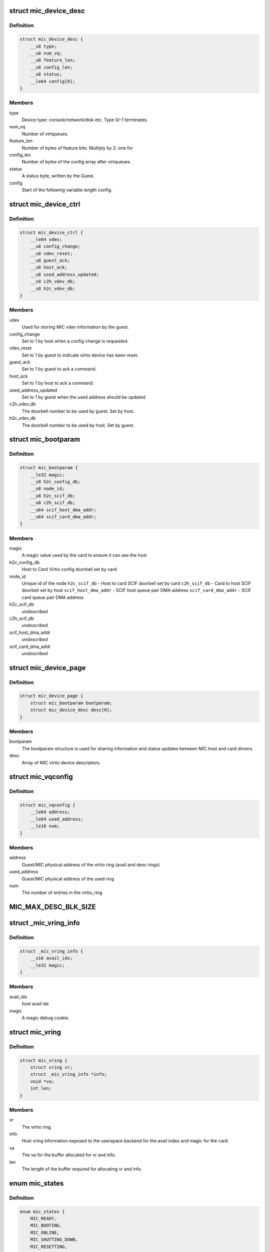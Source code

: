 .. -*- coding: utf-8; mode: rst -*-
.. src-file: include/uapi/linux/mic_common.h

.. _`mic_device_desc`:

struct mic_device_desc
======================

.. c:type:: struct mic_device_desc

    Virtio device information shared between the virtio driver and userspace backend

.. _`mic_device_desc.definition`:

Definition
----------

.. code-block:: c

    struct mic_device_desc {
        __s8 type;
        __u8 num_vq;
        __u8 feature_len;
        __u8 config_len;
        __u8 status;
        __le64 config[0];
    }

.. _`mic_device_desc.members`:

Members
-------

type
    Device type: console/network/disk etc.  Type 0/-1 terminates.

num_vq
    Number of virtqueues.

feature_len
    Number of bytes of feature bits.  Multiply by 2: one for

config_len
    Number of bytes of the config array after virtqueues.

status
    A status byte, written by the Guest.

config
    Start of the following variable length config.

.. _`mic_device_ctrl`:

struct mic_device_ctrl
======================

.. c:type:: struct mic_device_ctrl

    Per virtio device information in the device page used internally by the host and card side drivers.

.. _`mic_device_ctrl.definition`:

Definition
----------

.. code-block:: c

    struct mic_device_ctrl {
        __le64 vdev;
        __u8 config_change;
        __u8 vdev_reset;
        __u8 guest_ack;
        __u8 host_ack;
        __u8 used_address_updated;
        __s8 c2h_vdev_db;
        __s8 h2c_vdev_db;
    }

.. _`mic_device_ctrl.members`:

Members
-------

vdev
    Used for storing MIC vdev information by the guest.

config_change
    Set to 1 by host when a config change is requested.

vdev_reset
    Set to 1 by guest to indicate virtio device has been reset.

guest_ack
    Set to 1 by guest to ack a command.

host_ack
    Set to 1 by host to ack a command.

used_address_updated
    Set to 1 by guest when the used address should be
    updated.

c2h_vdev_db
    The doorbell number to be used by guest. Set by host.

h2c_vdev_db
    The doorbell number to be used by host. Set by guest.

.. _`mic_bootparam`:

struct mic_bootparam
====================

.. c:type:: struct mic_bootparam

    Virtio device independent information in device page

.. _`mic_bootparam.definition`:

Definition
----------

.. code-block:: c

    struct mic_bootparam {
        __le32 magic;
        __s8 h2c_config_db;
        __u8 node_id;
        __u8 h2c_scif_db;
        __u8 c2h_scif_db;
        __u64 scif_host_dma_addr;
        __u64 scif_card_dma_addr;
    }

.. _`mic_bootparam.members`:

Members
-------

magic
    A magic value used by the card to ensure it can see the host

h2c_config_db
    Host to Card Virtio config doorbell set by card

node_id
    Unique id of the node
    \ ``h2c_scif_db``\  - Host to card SCIF doorbell set by card
    \ ``c2h_scif_db``\  - Card to host SCIF doorbell set by host
    \ ``scif_host_dma_addr``\  - SCIF host queue pair DMA address
    \ ``scif_card_dma_addr``\  - SCIF card queue pair DMA address

h2c_scif_db
    *undescribed*

c2h_scif_db
    *undescribed*

scif_host_dma_addr
    *undescribed*

scif_card_dma_addr
    *undescribed*

.. _`mic_device_page`:

struct mic_device_page
======================

.. c:type:: struct mic_device_page

    High level representation of the device page

.. _`mic_device_page.definition`:

Definition
----------

.. code-block:: c

    struct mic_device_page {
        struct mic_bootparam bootparam;
        struct mic_device_desc desc[0];
    }

.. _`mic_device_page.members`:

Members
-------

bootparam
    The bootparam structure is used for sharing information and
    status updates between MIC host and card drivers.

desc
    Array of MIC virtio device descriptors.

.. _`mic_vqconfig`:

struct mic_vqconfig
===================

.. c:type:: struct mic_vqconfig

    This is how we expect the device configuration field for a virtqueue to be laid out in config space.

.. _`mic_vqconfig.definition`:

Definition
----------

.. code-block:: c

    struct mic_vqconfig {
        __le64 address;
        __le64 used_address;
        __le16 num;
    }

.. _`mic_vqconfig.members`:

Members
-------

address
    Guest/MIC physical address of the virtio ring
    (avail and desc rings)

used_address
    Guest/MIC physical address of the used ring

num
    The number of entries in the virtio_ring

.. _`mic_max_desc_blk_size`:

MIC_MAX_DESC_BLK_SIZE
=====================

.. c:function::  MIC_MAX_DESC_BLK_SIZE()

    includes: - struct mic_device_desc - struct mic_vqconfig (num_vq of these) - host and guest features - virtio device config space

.. _`_mic_vring_info`:

struct \_mic_vring_info
=======================

.. c:type:: struct _mic_vring_info

    Host vring info exposed to userspace backend for the avail index and magic for the card.

.. _`_mic_vring_info.definition`:

Definition
----------

.. code-block:: c

    struct _mic_vring_info {
        __u16 avail_idx;
        __le32 magic;
    }

.. _`_mic_vring_info.members`:

Members
-------

avail_idx
    host avail idx

magic
    A magic debug cookie.

.. _`mic_vring`:

struct mic_vring
================

.. c:type:: struct mic_vring

    Vring information.

.. _`mic_vring.definition`:

Definition
----------

.. code-block:: c

    struct mic_vring {
        struct vring vr;
        struct _mic_vring_info *info;
        void *va;
        int len;
    }

.. _`mic_vring.members`:

Members
-------

vr
    The virtio ring.

info
    Host vring information exposed to the userspace backend for the
    avail index and magic for the card.

va
    The va for the buffer allocated for vr and info.

len
    The length of the buffer required for allocating vr and info.

.. _`mic_states`:

enum mic_states
===============

.. c:type:: enum mic_states

    MIC states.

.. _`mic_states.definition`:

Definition
----------

.. code-block:: c

    enum mic_states {
        MIC_READY,
        MIC_BOOTING,
        MIC_ONLINE,
        MIC_SHUTTING_DOWN,
        MIC_RESETTING,
        MIC_RESET_FAILED,
        MIC_LAST
    };

.. _`mic_states.constants`:

Constants
---------

MIC_READY
    *undescribed*

MIC_BOOTING
    *undescribed*

MIC_ONLINE
    *undescribed*

MIC_SHUTTING_DOWN
    *undescribed*

MIC_RESETTING
    *undescribed*

MIC_RESET_FAILED
    *undescribed*

MIC_LAST
    *undescribed*

.. _`mic_status`:

enum mic_status
===============

.. c:type:: enum mic_status

    MIC status reported by card after a host or card initiated shutdown or a card crash.

.. _`mic_status.definition`:

Definition
----------

.. code-block:: c

    enum mic_status {
        MIC_NOP,
        MIC_CRASHED,
        MIC_HALTED,
        MIC_POWER_OFF,
        MIC_RESTART,
        MIC_STATUS_LAST
    };

.. _`mic_status.constants`:

Constants
---------

MIC_NOP
    *undescribed*

MIC_CRASHED
    *undescribed*

MIC_HALTED
    *undescribed*

MIC_POWER_OFF
    *undescribed*

MIC_RESTART
    *undescribed*

MIC_STATUS_LAST
    *undescribed*

.. This file was automatic generated / don't edit.

